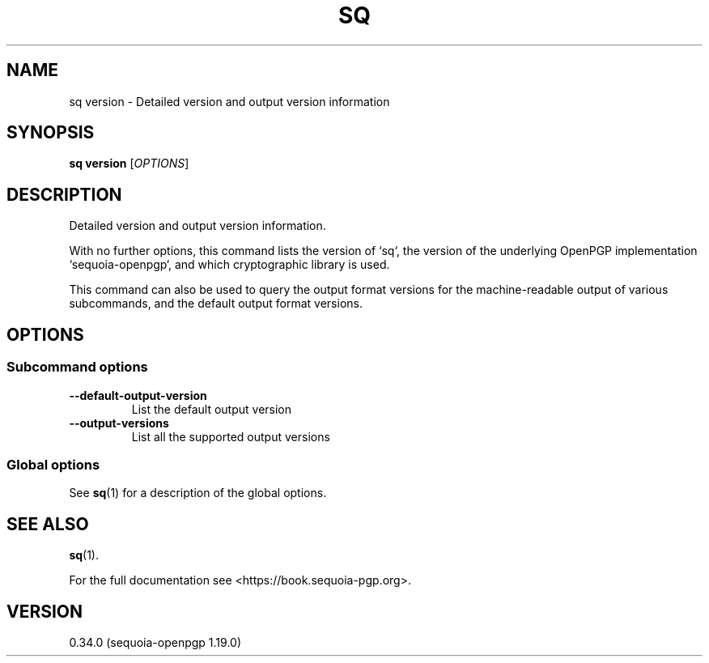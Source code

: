.TH SQ 1 0.34.0 "Sequoia PGP" "User Commands"
.SH NAME
sq version \- Detailed version and output version information
.SH SYNOPSIS
.br
\fBsq version\fR [\fIOPTIONS\fR]  
.SH DESCRIPTION
Detailed version and output version information.
.PP
With no further options, this command lists the version of `sq`, the
version of the underlying OpenPGP implementation `sequoia\-openpgp`,
and which cryptographic library is used.
.PP
This command can also be used to query the output format versions for
the machine\-readable output of various subcommands, and the default
output format versions.
.PP


.SH OPTIONS
.SS "Subcommand options"
.TP
\fB\-\-default\-output\-version\fR
List the default output version
.TP
\fB\-\-output\-versions\fR
List all the supported output versions
.SS "Global options"
See \fBsq\fR(1) for a description of the global options.
.SH "SEE ALSO"
.nh
\fBsq\fR(1).
.hy
.PP
For the full documentation see <https://book.sequoia\-pgp.org>.
.SH VERSION
0.34.0 (sequoia\-openpgp 1.19.0)
